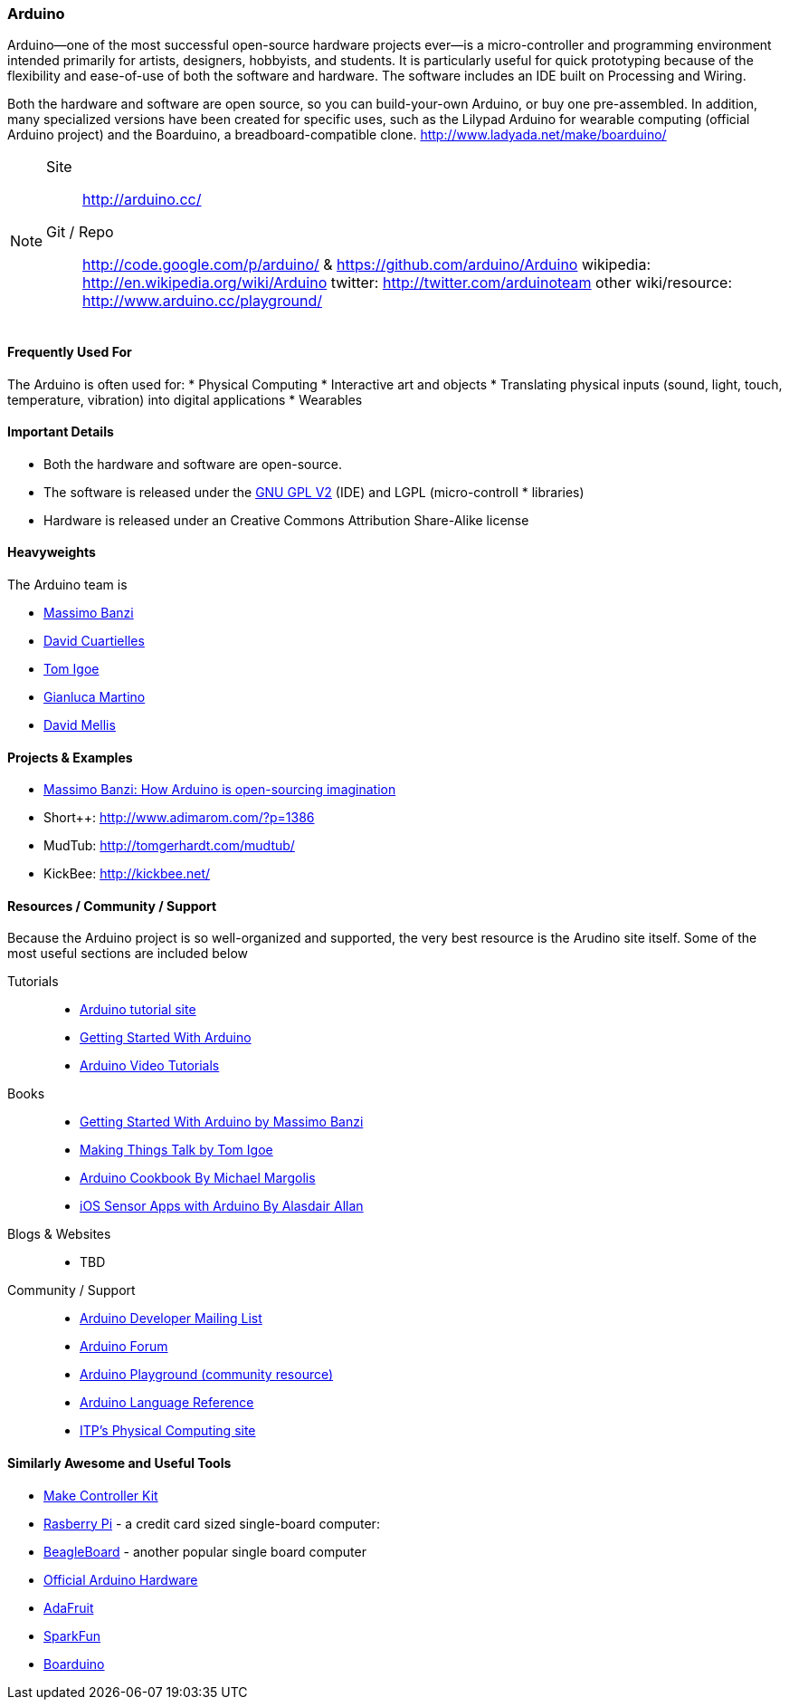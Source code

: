 [[Arduino]]
=== Arduino
   
Arduino--one of the most successful open-source hardware projects ever--is a micro-controller and programming environment intended primarily for artists, designers, hobbyists, and students. It is particularly useful for quick prototyping because of the flexibility and ease-of-use of both the software and hardware. The software includes an IDE built on Processing and Wiring. 

Both the hardware and software are open source, so you can build-your-own Arduino, or buy one pre-assembled. In addition, many specialized versions have been created for specific uses, such as the Lilypad Arduino for wearable computing (official Arduino project) and the Boarduino, a breadboard-compatible clone. http://www.ladyada.net/make/boarduino/

[NOTE]
====
Site::
   http://arduino.cc/
Git / Repo::
   http://code.google.com/p/arduino/ & https://github.com/arduino/Arduino
wikipedia: 
   http://en.wikipedia.org/wiki/Arduino
twitter: 
   http://twitter.com/arduinoteam
other wiki/resource: 
   http://www.arduino.cc/playground/
====   

==== Frequently Used For

The Arduino is often used for:
* ((Physical Computing))
* Interactive art and objects
* Translating physical inputs (sound, light, touch, temperature, vibration) into digital applications
* ((Wearables)) 

==== Important Details

* Both the hardware and software are open-source. 
* The software is released under the link:http://www.gnu.org/licenses/old-licenses/gpl-2.0.html[GNU GPL V2] (IDE) and LGPL (micro-controll *  libraries)
* Hardware is released under an Creative Commons Attribution Share-Alike license

==== Heavyweights

The Arduino team is

* http://www.tinker.it/[Massimo Banzi]
* http://www.blushingboy.org/[David Cuartielles]
* http://tigoe.net/[Tom Igoe]
* http://www.smartprojects.it/[Gianluca Martino]
* http://dam.mellis.org/[David Mellis] 

==== Projects & Examples 

* http://www.ted.com/talks/massimo_banzi_how_arduino_is_open_sourcing_imagination.html[Massimo Banzi: How Arduino is open-sourcing imagination]
* Short++: http://www.adimarom.com/?p=1386
* MudTub: http://tomgerhardt.com/mudtub/
* KickBee: http://kickbee.net/ 

==== Resources / Community / Support 

Because the Arduino project is so well-organized and supported, the very best resource is the Arudino site itself. Some of the most useful sections are included below

Tutorials::
   * link:http://arduino.cc/en/Tutorial/HomePage[Arduino tutorial site]
   * link:http://arduino.cc/en/Guide/HomePage[Getting Started With Arduino]
   * link:http://www.youtube.com/rswwwchannel/[Arduino Video Tutorials]
Books::
   *  link:http://shop.oreilly.com/product/9780596155520.do[Getting Started With Arduino by Massimo Banzi]
   *  link:http://shop.oreilly.com/product/0636920010920.do[ Making Things Talk by Tom Igoe]
   *  link:http://shop.oreilly.com/product/0636920022244.do[Arduino Cookbook By Michael Margolis]
   *  link:http://shop.oreilly.com/product/0636920021179.do[iOS Sensor Apps with Arduino By Alasdair Allan]
Blogs & Websites::
   * TBD
Community / Support::
   * link:http://mail.arduino.cc/mailman/listinfo/developers_arduino.cc[Arduino Developer Mailing List]
   * link:http://www.arduino.cc/forum/[Arduino Forum]
   * link:http://www.arduino.cc/playground/[Arduino Playground (community resource)]
   * link:http://arduino.cc/en/Reference/HomePage[ Arduino Language Reference]
   * link:http://itp.nyu.edu/physcomp/Labs/Labs[ITP's Physical Computing site]

==== Similarly Awesome and Useful Tools
  
* link:http://www.makingthings.com/store/make-controller/make-controller-kit.html[Make Controller Kit]
* link:http://www.raspberrypi.org/[Rasberry Pi] - a credit card sized single-board computer:
* link:http://beagleboard.org/[BeagleBoard] - another popular single board computer
* link:http://arduino.cc/en/Main/Hardware[Official Arduino Hardware]
* link:http://www.adafruit.com/[AdaFruit]
* link:http://www.sparkfun.com/pages/arduino_guide[SparkFun]
* link:http://www.ladyada.net/make/boarduino/[Boarduino]



